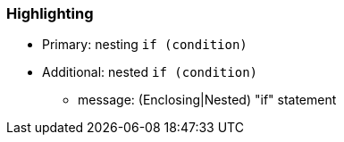 === Highlighting

* Primary: nesting ``++if (condition)++``
* Additional: nested ``++if (condition)++``
** message: (Enclosing|Nested) "if" statement


